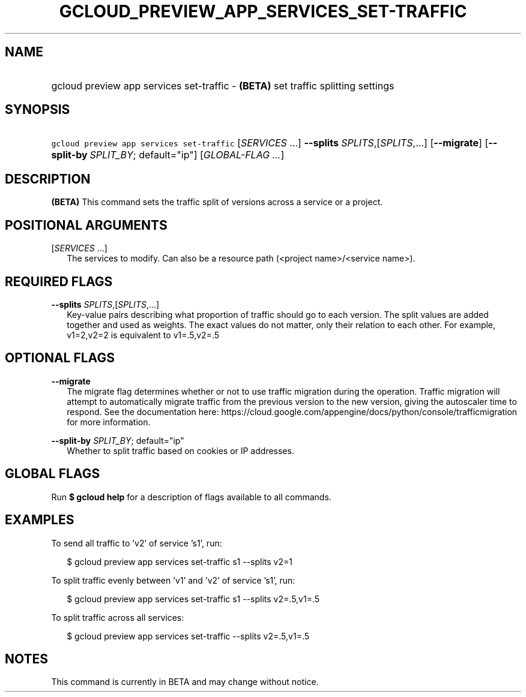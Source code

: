 
.TH "GCLOUD_PREVIEW_APP_SERVICES_SET\-TRAFFIC" 1



.SH "NAME"
.HP
gcloud preview app services set\-traffic \- \fB(BETA)\fR set traffic splitting settings



.SH "SYNOPSIS"
.HP
\f5gcloud preview app services set\-traffic\fR [\fISERVICES\fR\ ...] \fB\-\-splits\fR \fISPLITS\fR,[\fISPLITS\fR,...] [\fB\-\-migrate\fR] [\fB\-\-split\-by\fR\ \fISPLIT_BY\fR;\ default="ip"] [\fIGLOBAL\-FLAG\ ...\fR]


.SH "DESCRIPTION"

\fB(BETA)\fR This command sets the traffic split of versions across a service or
a project.



.SH "POSITIONAL ARGUMENTS"

[\fISERVICES\fR ...]
.RS 2m
The services to modify. Can also be a resource path (<project name>/<service
name>).


.RE

.SH "REQUIRED FLAGS"

\fB\-\-splits\fR \fISPLITS\fR,[\fISPLITS\fR,...]
.RS 2m
Key\-value pairs describing what proportion of traffic should go to each
version. The split values are added together and used as weights. The exact
values do not matter, only their relation to each other. For example, v1=2,v2=2
is equivalent to v1=.5,v2=.5


.RE

.SH "OPTIONAL FLAGS"

\fB\-\-migrate\fR
.RS 2m
The migrate flag determines whether or not to use traffic migration during the
operation. Traffic migration will attempt to automatically migrate traffic from
the previous version to the new version, giving the autoscaler time to respond.
See the documentation here:
https://cloud.google.com/appengine/docs/python/console/trafficmigration for more
information.

.RE
\fB\-\-split\-by\fR \fISPLIT_BY\fR; default="ip"
.RS 2m
Whether to split traffic based on cookies or IP addresses.


.RE

.SH "GLOBAL FLAGS"

Run \fB$ gcloud help\fR for a description of flags available to all commands.



.SH "EXAMPLES"

To send all traffic to 'v2' of service 's1', run:

.RS 2m
$ gcloud preview app services set\-traffic s1 \-\-splits v2=1
.RE

To split traffic evenly between 'v1' and 'v2' of service 's1', run:

.RS 2m
$ gcloud preview app services set\-traffic s1 \-\-splits v2=.5,v1=.5
.RE

To split traffic across all services:

.RS 2m
$ gcloud preview app services set\-traffic \-\-splits v2=.5,v1=.5
.RE



.SH "NOTES"

This command is currently in BETA and may change without notice.

